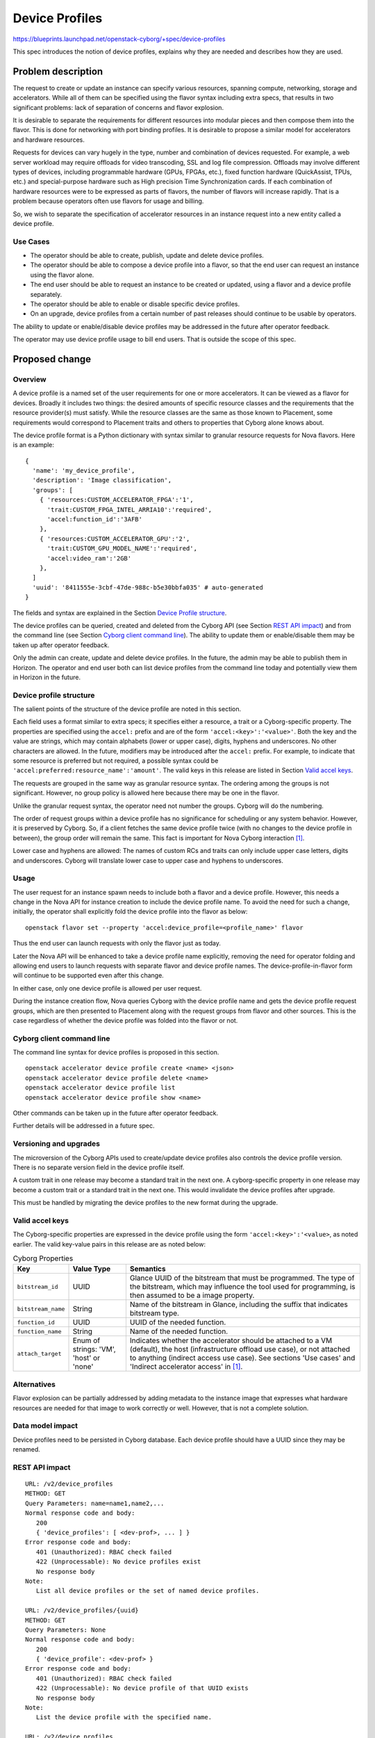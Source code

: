 ..
 This work is licensed under a Creative Commons Attribution 3.0 Unported
 License.

 http://creativecommons.org/licenses/by/3.0/legalcode

===============
Device Profiles
===============

https://blueprints.launchpad.net/openstack-cyborg/+spec/device-profiles

This spec introduces the notion of device profiles, explains why they are
needed and describes how they are used.

Problem description
===================
The request to create or update an instance can specify various resources,
spanning compute, networking, storage and accelerators. While all of them can
be specified using the flavor syntax including extra specs, that results in
two significant problems: lack of separation of concerns and flavor explosion.

It is desirable to separate the requirements for different resources into
modular pieces and then compose them into the flavor. This is done for
networking with port binding profiles. It is desirable to propose a
similar model for accelerators and hardware resources.

Requests for devices can vary hugely in the type, number and combination of
devices requested. For example, a web server workload may require offloads for
video transcoding, SSL and log file compression. Offloads may involve
different types of devices, including programmable hardware (GPUs, FPGAs,
etc.), fixed function hardware (QuickAssist, TPUs, etc.) and special-purpose
hardware such as High precision Time Synchronization cards. If each
combination of hardware resources were to be expressed as parts of flavors,
the number of flavors will increase rapidly. That is a problem because
operators often use flavors for usage and billing.

So, we wish to separate the specification of accelerator resources in an
instance request into a new entity called a device profile.

Use Cases
---------
* The operator should be able to create, publish, update and delete device
  profiles.
* The operator should be able to compose a device profile into a flavor, so
  that the end user can request an instance using the flavor alone.
* The end user should be able to request an instance to be created or updated,
  using a flavor and a device profile separately.
* The operator should be able to enable or disable specific device profiles.
* On an upgrade, device profiles from a certain number of past releases
  should continue to be usable by operators.

The ability to update or enable/disable device profiles may be addressed in
the future after operator feedback.

The operator may use device profile usage to bill end users.
That is outside the scope of this spec.

Proposed change
===============

Overview
--------
A device profile is a named set of the user requirements for one or more
accelerators. It can be viewed as a flavor for devices. Broadly it includes
two things: the desired amounts of specific resource classes and the
requirements that the resource provider(s) must satisfy. While the resource
classes are the same as those known to Placement, some requirements would
correspond to Placement traits and others to properties that Cyborg alone
knows about.

The device profile format is a Python dictionary with syntax similar to
granular resource requests for Nova flavors. Here is an example::

  {
    'name': 'my_device_profile',
    'description': 'Image classification',
    'groups': [
      { 'resources:CUSTOM_ACCELERATOR_FPGA':'1',
        'trait:CUSTOM_FPGA_INTEL_ARRIA10':'required',
        'accel:function_id':'3AFB'
      },
      { 'resources:CUSTOM_ACCELERATOR_GPU':'2',
        'trait:CUSTOM_GPU_MODEL_NAME':'required',
        'accel:video_ram':'2GB'
      },
    ]
    'uuid': '8411555e-3cbf-47de-988c-b5e30bbfa035' # auto-generated
  }

The fields and syntax are explained in the Section
`Device Profile structure`_.

The device profiles can be queried, created and deleted from the Cyborg API
(see Section `REST API impact`_) and from the command line (see Section
`Cyborg client command line`_). The ability to update them or enable/disable
them may be taken up after operator feedback.

Only the admin can create, update and delete device profiles. In the future,
the admin may be able to publish them in Horizon. The operator and end user
both can list device profiles from the command line today and potentially view
them in Horizon in the future.

Device profile structure
------------------------
The salient points of the structure of the device profile are noted in this
section.

Each field uses a format similar to extra specs; it specifies either a
resource, a trait or a Cyborg-specific property. The properties are
specified using the ``accel:`` prefix and are of the form
``'accel:<key>':'<value>'``. Both the key and the value are strings, which may
contain alphabets (lower or upper case), digits, hyphens and underscores. No
other characters are allowed. In the future, modifiers may be introduced after
the ``accel:`` prefix. For example, to indicate that some resource is
preferred but not required, a possible syntax could be
``'accel:preferred:resource_name':'amount'``. The valid keys in this release
are listed in Section `Valid accel keys`_.

The requests are grouped in the same way as granular resource syntax. The
ordering among the groups is not significant. However, no group policy is
allowed here because there may be one in the flavor.

Unlike the granular request syntax, the operator need not number the groups.
Cyborg will do the numbering.

The order of request groups within a device profile has no significance for
scheduling or any system behavior. However, it is preserved by Cyborg. So, if
a client fetches the same device profile twice (with no changes to the device
profile in between), the group order will remain the same. This fact is
important for Nova Cyborg interaction [#nova-cyborg]_.

Lower case and hyphens are allowed: The names of custom RCs and traits can
only include upper case letters, digits and underscores. Cyborg will translate
lower case to upper case and hyphens to underscores.

Usage
-----
The user request for an instance spawn needs to include both a flavor and a
device profile. However, this needs a change in the Nova API for instance
creation to include the device profile name. To avoid the need for such a
change, initially, the operator shall explicitly fold the device profile into
the flavor as below::

  openstack flavor set --property 'accel:device_profile=<profile_name>' flavor

Thus the end user can launch requests with only the flavor just as today.

Later the Nova API will be enhanced to take a device profile name explicitly,
removing the need for operator folding and allowing end users to launch
requests with separate flavor and device profile names. The
device-profile-in-flavor form will continue to be supported even after this
change.

In either case, only one device profile is allowed per user request.

During the instance creation flow, Nova queries Cyborg with the device profile
name and gets the device profile request groups, which are then presented to
Placement along with the request groups from flavor and other sources. This is
the case regardless of whether the device profile was folded into the flavor
or not.

Cyborg client command line
--------------------------
The command line syntax for device profiles is proposed in this section. ::

  openstack accelerator device profile create <name> <json>
  openstack accelerator device profile delete <name>
  openstack accelerator device profile list
  openstack accelerator device profile show <name>

Other commands can be taken up in the future after operator feedback.

Further details will be addressed in a future spec.

Versioning and upgrades
-----------------------
The microversion of the Cyborg APIs used to create/update device profiles also
controls the device profile version. There is no separate version field in the
device profile itself.

A custom trait in one release may become a standard trait in the next one. A
cyborg-specific property in one release may become a custom trait or a
standard trait in the next one. This would invalidate the device profiles
after upgrade.

This must be handled by migrating the device profiles to the new format during
the upgrade.

Valid accel keys
----------------
The Cyborg-specific properties are expressed in the device profile using the
form ``'accel:<key>':'<value>``, as noted earlier.  The valid key-value pairs
in this release are as noted below:

.. list-table:: Cyborg Properties
   :header-rows: 1

   * - Key
     - Value Type
     - Semantics
   * - ``bitstream_id``
     - UUID
     - Glance UUID of the bitstream that must be programmed.
       The type of the bitstream, which may influence the tool used for
       programming, is then assumed to be a image property.
   * - ``bitstream_name``
     - String
     - Name of the bitstream in Glance, including the suffix that indicates
       bitstream type.
   * - ``function_id``
     - UUID
     - UUID of the needed function.
   * - ``function_name``
     - String
     - Name of the needed function.
   * - ``attach_target``
     - Enum of strings: 'VM', 'host' or 'none'
     - Indicates whether the accelerator should be attached to a VM (default),
       the host (infrastructure offload use case), or not attached to anything
       (indirect access use case). See sections 'Use cases' and 'Indirect
       accelerator access' in [#nova-cyborg]_.

Alternatives
------------

Flavor explosion can be partially addressed by adding metadata to the
instance image that expresses what hardware resources are needed for that
image to work correctly or well. However, that is not a complete solution.

Data model impact
-----------------

Device profiles need to be persisted in Cyborg database. Each device profile
should have a UUID since they may be renamed.

REST API impact
---------------

::

 URL: /v2/device_profiles
 METHOD: GET
 Query Parameters: name=name1,name2,...
 Normal response code and body:
    200
    { 'device_profiles': [ <dev-prof>, ... ] }
 Error response code and body:
    401 (Unauthorized): RBAC check failed
    422 (Unprocessable): No device profiles exist
    No response body
 Note:
    List all device profiles or the set of named device profiles.

 URL: /v2/device_profiles/{uuid}
 METHOD: GET
 Query Parameters: None
 Normal response code and body:
    200
    { 'device_profile': <dev-prof> }
 Error response code and body:
    401 (Unauthorized): RBAC check failed
    422 (Unprocessable): No device profile of that UUID exists
    No response body
 Note:
    List the device profile with the specified name.

 URL: /v2/device_profiles
 METHOD: POST
 Request body: A device profile
    [
        { 'name': <string>,
          'description': <string> # optional
          'groups': [
               {
                   "accel:function_id": "3AFB",
                   "resources:CUSTOM_ACCELERATOR_FPGA": "1",
                   "trait:CUSTOM_FPGA_INTEL_PAC_ARRIA10": "required"
           }
           ],
        },
    ]
 Normal response code and body:
    204 (No content)
    No response body
 Error response code and body:
    401 (Unauthorized): RBAC check failed
    422 (Unprocessable): Bad input or name is not unique
    { 'error': <error-string> }
 Note:
    Create one or more new device profiles. May implement just one in Train.

 URL: /v2/device_profiles?name=string1,...,stringN
 METHOD: DELETE
 Query Parameters: required
 Normal response code and body:
    204 (No content)
    No response body
 Error response code and body:
    401 (Unauthorized): RBAC check failed
    422 (Unprocessable): Bad input
    { 'error': <error-string> }
 Note:
    Delete one or more existing device profiles.

Until device profile updates are supported, there is no need for a PUT or
PATCH.

Security impact
---------------

The APIs and commands proposed here accept and parse user-provided data. To
mitigate the risks, the following measures shall be adopted:

* Only the admin can create, update or delete device profiles. End users
  can only list them or perhaps see them in Horizon.
* The device profile names and fields are restricted to alphabets (lower or
  upper case), digits, underscores, hyphens and the characters ':' and '='.

A device profile is visible to all tenants by default. In the future, we may
provide for device profile visibility only to certain tenants.

Notifications impact
--------------------

None

Other end user impact
---------------------

The end user can list the device profiles using python-cyborgclient. In the
future, she may be able to see them on Horizon.

Performance Impact
------------------

None

Other deployer impact
---------------------

Knobs to enable or disable device profiles may be added in the future.

Developer impact
----------------
Provide upgrade scripts for device profiles if the names of resource classes
or traits change, as noted in `Versioning and upgrades`_.

Implementation
==============

Assignee(s)
-----------

TBD

Work Items
----------

* Create a device profiles table in the Cyborg database.

* Implement REST APIs in the API server and conductor, with validation and
  unit tests.

* Implement the python-cyborgclient CLI.

Dependencies
============

None

Testing
=======

Unit tests and functional tests need to be written.

Documentation Impact
====================

Device profiles should be explained in user docs and in operator docs.

References
==========

.. [#nova-cyborg] `Nova Cyborg interaction specification
   <https://review.openstack.org/#/c/603955/>`_

History
=======

.. list-table:: Revisions
   :header-rows: 1

   * - Release Name
     - Description
   * - Stein
     - Introduced
   * - Train
     - Updated
